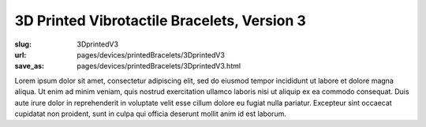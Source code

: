 3D Printed Vibrotactile Bracelets, Version 3
================================================

:slug: 3DprintedV3
:url: pages/devices/printedBracelets/3DprintedV3
:save_as: pages/devices/printedBracelets/3DprintedV3.html


Lorem ipsum dolor sit amet, consectetur adipiscing elit, sed do eiusmod tempor incididunt ut labore et dolore magna aliqua. Ut enim ad minim veniam, quis nostrud exercitation ullamco laboris nisi ut aliquip ex ea commodo consequat. Duis aute irure dolor in reprehenderit in voluptate velit esse cillum dolore eu fugiat nulla pariatur. Excepteur sint occaecat cupidatat non proident, sunt in culpa qui officia deserunt mollit anim id est laborum.